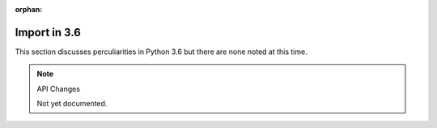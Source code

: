 :orphan:

Import in 3.6
=============

This section discusses perculiarities in Python 3.6 but there are none noted at this time.

.. note :: API Changes

 Not yet documented.


